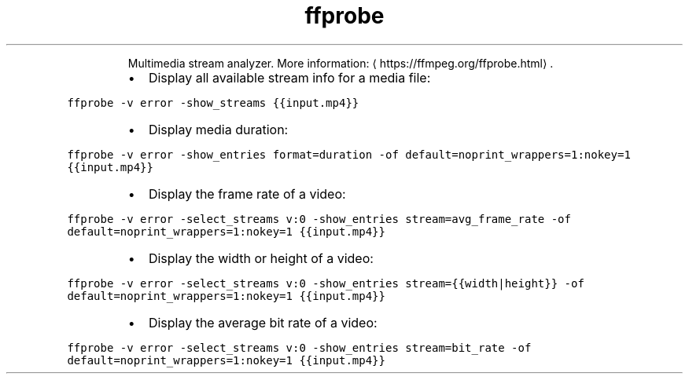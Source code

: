 .TH ffprobe
.PP
.RS
Multimedia stream analyzer.
More information: \[la]https://ffmpeg.org/ffprobe.html\[ra]\&.
.RE
.RS
.IP \(bu 2
Display all available stream info for a media file:
.RE
.PP
\fB\fCffprobe \-v error \-show_streams {{input.mp4}}\fR
.RS
.IP \(bu 2
Display media duration:
.RE
.PP
\fB\fCffprobe \-v error \-show_entries format=duration \-of default=noprint_wrappers=1:nokey=1 {{input.mp4}}\fR
.RS
.IP \(bu 2
Display the frame rate of a video:
.RE
.PP
\fB\fCffprobe \-v error \-select_streams v:0 \-show_entries stream=avg_frame_rate \-of default=noprint_wrappers=1:nokey=1 {{input.mp4}}\fR
.RS
.IP \(bu 2
Display the width or height of a video:
.RE
.PP
\fB\fCffprobe \-v error \-select_streams v:0 \-show_entries stream={{width|height}} \-of default=noprint_wrappers=1:nokey=1 {{input.mp4}}\fR
.RS
.IP \(bu 2
Display the average bit rate of a video:
.RE
.PP
\fB\fCffprobe \-v error \-select_streams v:0 \-show_entries stream=bit_rate \-of default=noprint_wrappers=1:nokey=1 {{input.mp4}}\fR
